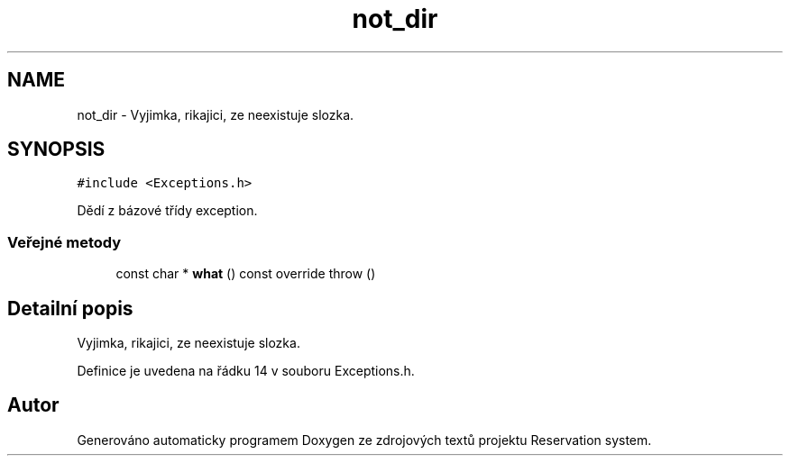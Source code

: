 .TH "not_dir" 3 "ne 28. kvě 2017" "Version 1.0.0.1" "Reservation system" \" -*- nroff -*-
.ad l
.nh
.SH NAME
not_dir \- Vyjimka, rikajici, ze neexistuje slozka\&.  

.SH SYNOPSIS
.br
.PP
.PP
\fC#include <Exceptions\&.h>\fP
.PP
Dědí z bázové třídy exception\&.
.SS "Veřejné metody"

.in +1c
.ti -1c
.RI "const char * \fBwhat\fP () const override  throw ()"
.br
.in -1c
.SH "Detailní popis"
.PP 
Vyjimka, rikajici, ze neexistuje slozka\&. 
.PP
Definice je uvedena na řádku 14 v souboru Exceptions\&.h\&.

.SH "Autor"
.PP 
Generováno automaticky programem Doxygen ze zdrojových textů projektu Reservation system\&.
